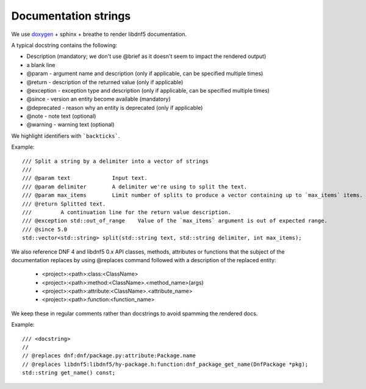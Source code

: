 Documentation strings
=====================

We use `doxygen <https://www.doxygen.nl/manual/commands.html>`_ + sphinx + breathe to render libdnf5 documentation.

A typical docstring contains the following:

* Description (mandatory; we don't use @brief as it doesn't seem to impact the rendered output)
* a blank line
* @param - argument name and description (only if applicable, can be specified multiple times)
* @return - description of the returned value (only if applicable)
* @exception - exception type and description (only if applicable, can be specified multiple times)
* @since - version an entity become available (mandatory)
* @deprecated - reason why an entity is deprecated (only if applicable)
* @note - note text (optional)
* @warning - warning text (optional)

We highlight identifiers with ```backticks```.


Example::

    /// Split a string by a delimiter into a vector of strings
    ///
    /// @param text             Input text.
    /// @param delimiter        A delimiter we're using to split the text.
    /// @param max_items        Limit number of splits to produce a vector containing up to `max_items` items.
    /// @return Splitted text.
    ///         A continuation line for the return value description.
    /// @exception std::out_of_range    Value of the `max_items` argument is out of expected range.
    /// @since 5.0
    std::vector<std::string> split(std::string text, std::string delimiter, int max_items);


We also reference DNF 4 and libdnf5 0.x API classes, methods, attributes or functions that the subject of the documentation replaces
by using @replaces command followed with a description of the replaced entity:

  * <project>:<path>:class:<ClassName>
  * <project>:<path>:method:<ClassName>.<method_name>(args)
  * <project>:<path>:attribute:<ClassName>.<attribute_name>
  * <project>:<path>:function:<function_name>

We keep these in regular comments rather than docstrings to avoid spamming the rendered docs.

Example::

    /// <docstring>
    //
    // @replaces dnf:dnf/package.py:attribute:Package.name
    // @replaces libdnf5:libdnf5/hy-package.h:function:dnf_package_get_name(DnfPackage *pkg);
    std::string get_name() const;
